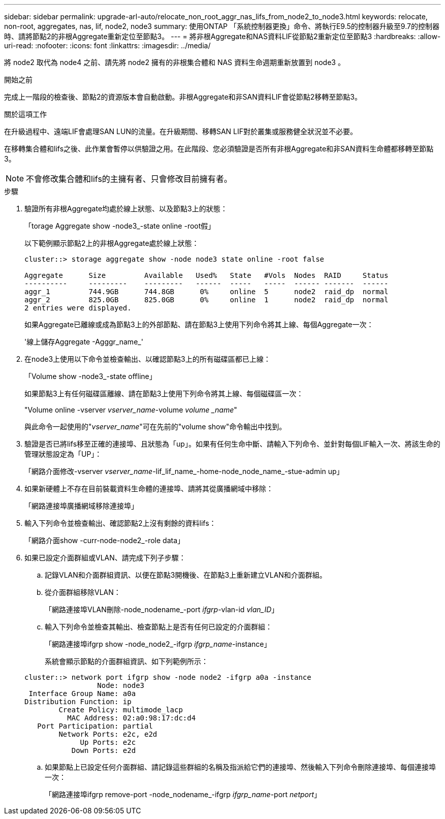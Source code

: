 ---
sidebar: sidebar 
permalink: upgrade-arl-auto/relocate_non_root_aggr_nas_lifs_from_node2_to_node3.html 
keywords: relocate, non-root, aggregates, nas, lif, node2, node3 
summary: 使用ONTAP 「系統控制器更換」命令、將執行E9.5的控制器升級至9.7的控制器時、請將節點2的非根Aggregate重新定位至節點3。 
---
= 將非根Aggregate和NAS資料LIF從節點2重新定位至節點3
:hardbreaks:
:allow-uri-read: 
:nofooter: 
:icons: font
:linkattrs: 
:imagesdir: ../media/


[role="lead"]
將 node2 取代為 node4 之前、請先將 node2 擁有的非根集合體和 NAS 資料生命週期重新放置到 node3 。

.開始之前
完成上一階段的檢查後、節點2的資源版本會自動啟動。非根Aggregate和非SAN資料LIF會從節點2移轉至節點3。

.關於這項工作
在升級過程中、遠端LIF會處理SAN LUN的流量。在升級期間、移轉SAN LIF對於叢集或服務健全狀況並不必要。

在移轉集合體和lifs之後、此作業會暫停以供驗證之用。在此階段、您必須驗證是否所有非根Aggregate和非SAN資料生命體都移轉至節點3。


NOTE: 不會修改集合體和lifs的主擁有者、只會修改目前擁有者。

.步驟
. 驗證所有非根Aggregate均處於線上狀態、以及節點3上的狀態：
+
「torage Aggregate show -node3_-state online -root假」

+
以下範例顯示節點2上的非根Aggregate處於線上狀態：

+
....
cluster::> storage aggregate show -node node3 state online -root false

Aggregate      Size         Available   Used%   State   #Vols  Nodes  RAID     Status
----------     ---------    ---------   ------  -----   -----  ------ -------  ------
aggr_1         744.9GB      744.8GB      0%     online  5      node2  raid_dp  normal
aggr_2         825.0GB      825.0GB      0%     online  1      node2  raid_dp  normal
2 entries were displayed.
....
+
如果Aggregate已離線或成為節點3上的外部節點、請在節點3上使用下列命令將其上線、每個Aggregate一次：

+
'線上儲存Aggregate -Agggr_name_'

. 在node3上使用以下命令並檢查輸出、以確認節點3上的所有磁碟區都已上線：
+
「Volume show -node3_-state offline」

+
如果節點3上有任何磁碟區離線、請在節點3上使用下列命令將其上線、每個磁碟區一次：

+
"Volume online -vserver _vserver_name_-volume _volume _name_"

+
與此命令一起使用的"_vserver_name_"可在先前的"volume show"命令輸出中找到。

. 驗證是否已將lifs移至正確的連接埠、且狀態為「up」。如果有任何生命中斷、請輸入下列命令、並針對每個LIF輸入一次、將該生命的管理狀態設定為「UP」：
+
「網路介面修改-vserver _vserver_name_-lif_lif_name_-home-node_node_name_-stue-admin up」

. 如果新硬體上不存在目前裝載資料生命體的連接埠、請將其從廣播網域中移除：
+
「網路連接埠廣播網域移除連接埠」



. [[step5]]輸入下列命令並檢查輸出、確認節點2上沒有剩餘的資料lifs：
+
「網路介面show -curr-node-node2_-role data」

. 如果已設定介面群組或VLAN、請完成下列子步驟：
+
.. 記錄VLAN和介面群組資訊、以便在節點3開機後、在節點3上重新建立VLAN和介面群組。
.. 從介面群組移除VLAN：
+
「網路連接埠VLAN刪除-node_nodename_-port _ifgrp_-vlan-id _vlan_ID_」

.. 輸入下列命令並檢查其輸出、檢查節點上是否有任何已設定的介面群組：
+
「網路連接埠ifgrp show -node_node2_-ifgrp _ifgrp_name_-instance」

+
系統會顯示節點的介面群組資訊、如下列範例所示：

+
[listing]
----
cluster::> network port ifgrp show -node node2 -ifgrp a0a -instance
                 Node: node3
 Interface Group Name: a0a
Distribution Function: ip
        Create Policy: multimode_lacp
          MAC Address: 02:a0:98:17:dc:d4
   Port Participation: partial
        Network Ports: e2c, e2d
             Up Ports: e2c
           Down Ports: e2d
----
.. 如果節點上已設定任何介面群組、請記錄這些群組的名稱及指派給它們的連接埠、然後輸入下列命令刪除連接埠、每個連接埠一次：
+
「網路連接埠ifgrp remove-port -node_nodename_-ifgrp _ifgrp_name_-port _netport_」




